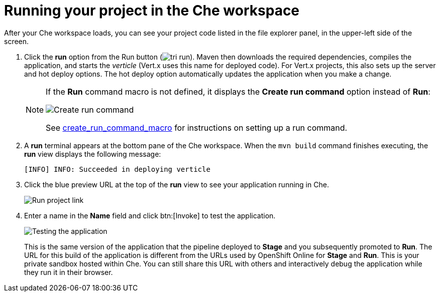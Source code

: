 [id="running_your_project_in_the_che_workspace-{context}"]
= Running your project in the Che workspace

After your Che workspace loads, you can see your project code listed in the file explorer panel, in the upper-left side of the screen.

. Click the *run* option from the Run button (image:tri_run.png[title="Run button"]). Maven then downloads the required dependencies, compiles the application, and starts the _verticle_ (Vert.x uses this name for deployed code). For Vert.x projects, this also sets up the server and hot deploy options. The hot deploy option automatically updates the application when you make a change.
+
[NOTE]
====
If the *Run* command macro is not defined, it displays the *Create run command* option instead of *Run*:

image::create_run_command.png[Create run command]

See link:getting-started-guide.html#create_run_command_macro[create_run_command_macro] for instructions on setting up a run command.
====
+
. A *run* terminal appears at the bottom pane of the Che workspace. When the `mvn{nbsp}build` command finishes executing, the *run* view displays the following message:
+
----
[INFO] INFO: Succeeded in deploying verticle
----
+
. Click the blue preview URL at the top of the *run* view to see your application running in Che.
+
image::{context}_run_proj.png[Run project link]
+
. Enter a name in the *Name* field and click btn:[Invoke] to test the application.
+
image::{context}_john.png[Testing the application]
+
This is the same version of the application that the pipeline deployed to *Stage* and you subsequently promoted to *Run*. The URL for this build of the application is different from the URLs used by OpenShift Online for *Stage* and *Run*. This is your private sandbox hosted within Che. You can still share this URL with others and interactively debug the application while they run it in their browser.
